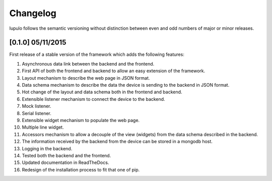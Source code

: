 Changelog
=========

lupulo follows the semantic versioning without distinction between even and odd
numbers of major or minor releases.

[0.1.0] 05/11/2015
------------------

First release of a stable version of the framework which adds the following
features:

#. Asynchronous data link between the backend and the frontend.
#. First API of both the frontend and backend to allow an easy extension of the
   framework.
#. Layout mechanism to describe the web page in JSON format.
#. Data schema mechanism to describe the data the device is sending to the
   backend in JSON format.
#. Hot change of the layout and data schema both in the frontend and backend.
#. Extensible listener mechanism to connect the device to the backend.
#. Mock listener.
#. Serial listener.
#. Extensible widget mechanism to populate the web page.
#. Multiple line widget.
#. Accessors mechanism to allow a decouple of the view (widgets) from the data
   schema described in the backend.
#. The information received by the backend from the device can be stored in
   a mongodb host.
#. Logging in the backend.
#. Tested both the backend and the frontend.
#. Updated documentation in ReadTheDocs.
#. Redesign of the installation process to fit that one of pip.
